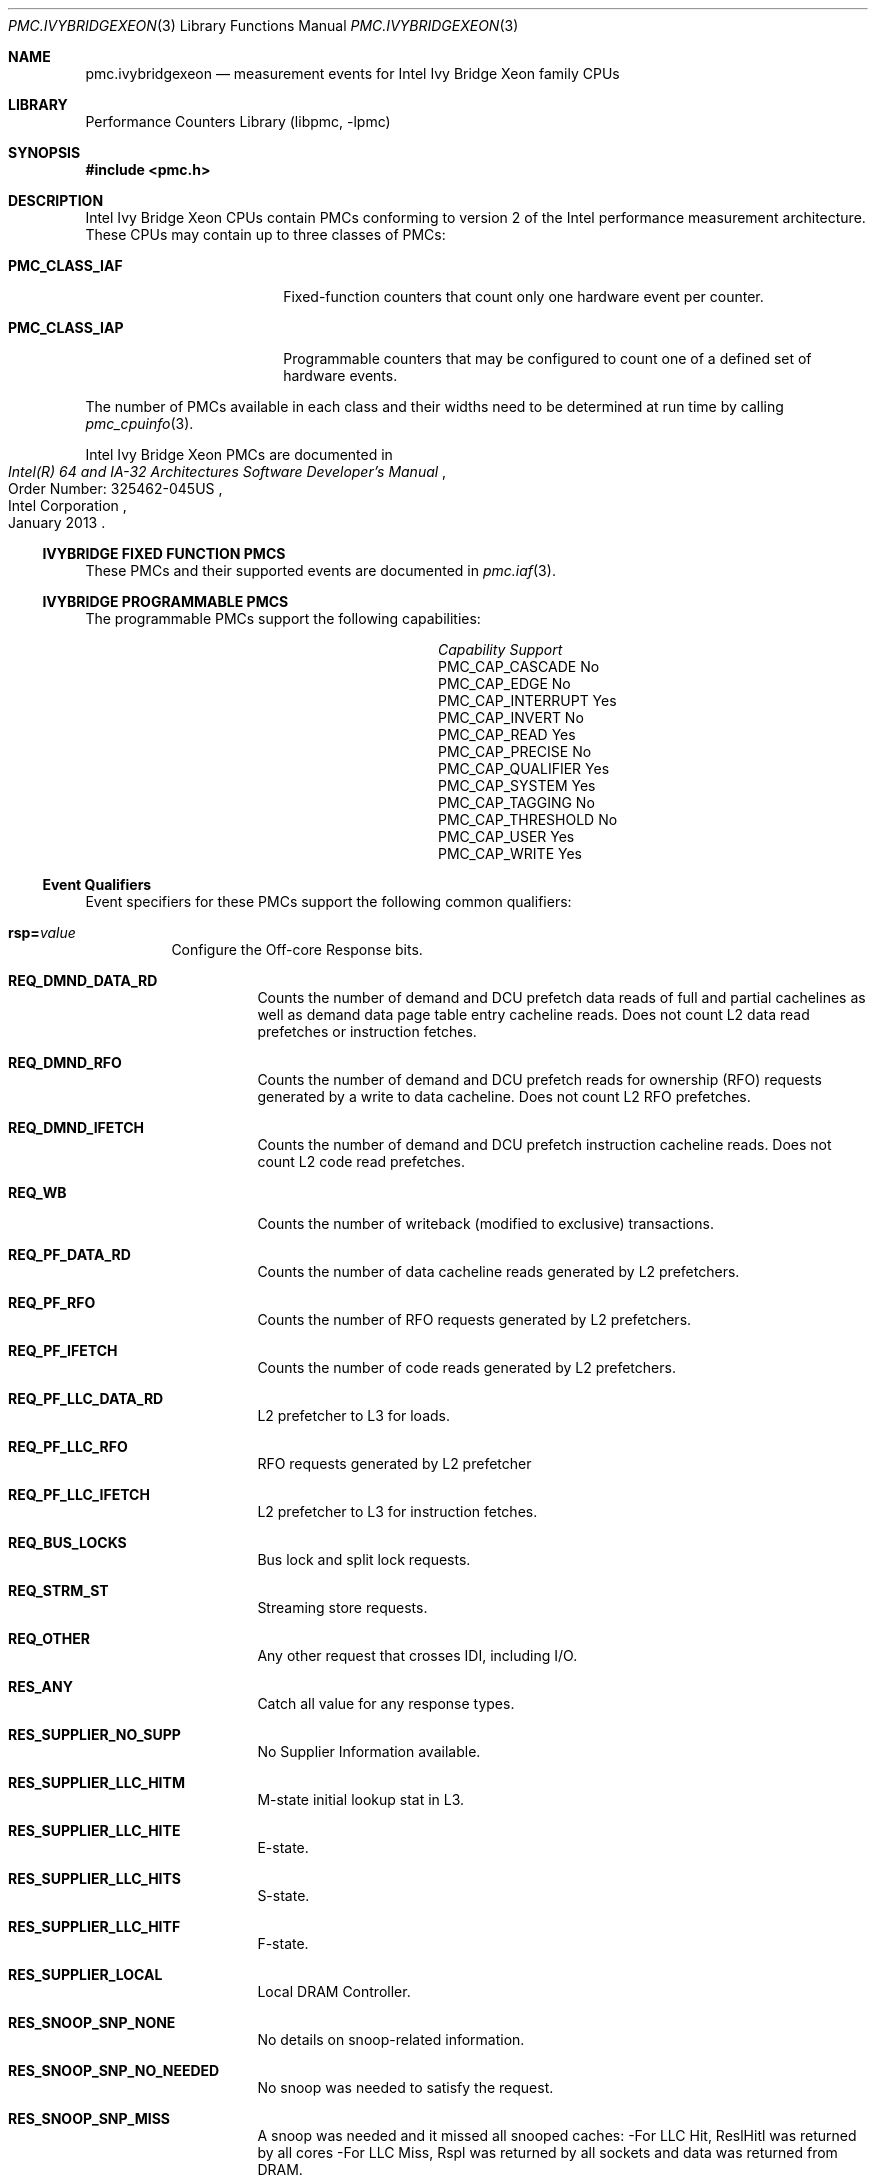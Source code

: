 .\" Copyright (c) 2013 Hiren Panchasara <hiren.panchasara@gmail.com>
.\" All rights reserved.
.\"
.\" Redistribution and use in source and binary forms, with or without
.\" modification, are permitted provided that the following conditions
.\" are met:
.\" 1. Redistributions of source code must retain the above copyright
.\"    notice, this list of conditions and the following disclaimer.
.\" 2. Redistributions in binary form must reproduce the above copyright
.\"    notice, this list of conditions and the following disclaimer in the
.\"    documentation and/or other materials provided with the distribution.
.\"
.\" THIS SOFTWARE IS PROVIDED BY THE AUTHOR AND CONTRIBUTORS ``AS IS'' AND
.\" ANY EXPRESS OR IMPLIED WARRANTIES, INCLUDING, BUT NOT LIMITED TO, THE
.\" IMPLIED WARRANTIES OF MERCHANTABILITY AND FITNESS FOR A PARTICULAR PURPOSE
.\" ARE DISCLAIMED.  IN NO EVENT SHALL THE AUTHOR OR CONTRIBUTORS BE LIABLE
.\" FOR ANY DIRECT, INDIRECT, INCIDENTAL, SPECIAL, EXEMPLARY, OR CONSEQUENTIAL
.\" DAMAGES (INCLUDING, BUT NOT LIMITED TO, PROCUREMENT OF SUBSTITUTE GOODS
.\" OR SERVICES; LOSS OF USE, DATA, OR PROFITS; OR BUSINESS INTERRUPTION)
.\" HOWEVER CAUSED AND ON ANY THEORY OF LIABILITY, WHETHER IN CONTRACT, STRICT
.\" LIABILITY, OR TORT (INCLUDING NEGLIGENCE OR OTHERWISE) ARISING IN ANY WAY
.\" OUT OF THE USE OF THIS SOFTWARE, EVEN IF ADVISED OF THE POSSIBILITY OF
.\" SUCH DAMAGE.
.\"
.\" $FreeBSD$
.\"
.Dd January 25, 2013
.Dt PMC.IVYBRIDGEXEON 3
.Os
.Sh NAME
.Nm pmc.ivybridgexeon
.Nd measurement events for
.Tn Intel
.Tn Ivy Bridge Xeon
family CPUs
.Sh LIBRARY
.Lb libpmc
.Sh SYNOPSIS
.In pmc.h
.Sh DESCRIPTION
.Tn Intel
.Tn "Ivy Bridge Xeon"
CPUs contain PMCs conforming to version 2 of the
.Tn Intel
performance measurement architecture.
These CPUs may contain up to three classes of PMCs:
.Bl -tag -width "Li PMC_CLASS_IAP"
.It Li PMC_CLASS_IAF
Fixed-function counters that count only one hardware event per counter.
.It Li PMC_CLASS_IAP
Programmable counters that may be configured to count one of a defined
set of hardware events.
.El
.Pp
The number of PMCs available in each class and their widths need to be
determined at run time by calling
.Xr pmc_cpuinfo 3 .
.Pp
Intel Ivy Bridge Xeon PMCs are documented in
.Rs
.%B "Intel(R) 64 and IA-32 Architectures Software Developer's Manual"
.%N "Order Number: 325462-045US"
.%D January 2013
.%Q "Intel Corporation"
.Re
.Ss IVYBRIDGE FIXED FUNCTION PMCS
These PMCs and their supported events are documented in
.Xr pmc.iaf 3 .
.Ss IVYBRIDGE PROGRAMMABLE PMCS
The programmable PMCs support the following capabilities:
.Bl -column "PMC_CAP_INTERRUPT" "Support"
.It Em Capability Ta Em Support
.It PMC_CAP_CASCADE Ta \&No
.It PMC_CAP_EDGE Ta \&No
.It PMC_CAP_INTERRUPT Ta Yes
.It PMC_CAP_INVERT Ta \&No
.It PMC_CAP_READ Ta Yes
.It PMC_CAP_PRECISE Ta \&No
.It PMC_CAP_QUALIFIER Ta Yes
.It PMC_CAP_SYSTEM Ta Yes
.It PMC_CAP_TAGGING Ta \&No
.It PMC_CAP_THRESHOLD Ta \&No
.It PMC_CAP_USER Ta Yes
.It PMC_CAP_WRITE Ta Yes
.El
.Ss Event Qualifiers
Event specifiers for these PMCs support the following common
qualifiers:
.Bl -tag -width indent
.It Li rsp= Ns Ar value
Configure the Off-core Response bits.
.Bl -tag -width indent
.It Li REQ_DMND_DATA_RD
Counts the number of demand and DCU prefetch data reads of full and partial
cachelines as well as demand data page table entry cacheline reads.
Does not count L2 data read prefetches or instruction fetches.
.It Li REQ_DMND_RFO
Counts the number of demand and DCU prefetch reads for ownership (RFO)
requests generated by a write to data cacheline.
Does not count L2 RFO prefetches.
.It Li REQ_DMND_IFETCH
Counts the number of demand and DCU prefetch instruction cacheline reads.
Does not count L2 code read prefetches.
.It Li REQ_WB
Counts the number of writeback (modified to exclusive) transactions.
.It Li REQ_PF_DATA_RD
Counts the number of data cacheline reads generated by L2 prefetchers.
.It Li REQ_PF_RFO
Counts the number of RFO requests generated by L2 prefetchers.
.It Li REQ_PF_IFETCH
Counts the number of code reads generated by L2 prefetchers.
.It Li REQ_PF_LLC_DATA_RD
L2 prefetcher to L3 for loads.
.It Li REQ_PF_LLC_RFO
RFO requests generated by L2 prefetcher
.It Li REQ_PF_LLC_IFETCH
L2 prefetcher to L3 for instruction fetches.
.It Li REQ_BUS_LOCKS
Bus lock and split lock requests.
.It Li REQ_STRM_ST
Streaming store requests.
.It Li REQ_OTHER
Any other request that crosses IDI, including I/O.
.It Li RES_ANY
Catch all value for any response types.
.It Li RES_SUPPLIER_NO_SUPP
No Supplier Information available.
.It Li RES_SUPPLIER_LLC_HITM
M-state initial lookup stat in L3.
.It Li RES_SUPPLIER_LLC_HITE
E-state.
.It Li RES_SUPPLIER_LLC_HITS
S-state.
.It Li RES_SUPPLIER_LLC_HITF
F-state.
.It Li RES_SUPPLIER_LOCAL
Local DRAM Controller.
.It Li RES_SNOOP_SNP_NONE
No details on snoop-related information.
.It Li RES_SNOOP_SNP_NO_NEEDED
No snoop was needed to satisfy the request.
.It Li RES_SNOOP_SNP_MISS
A snoop was needed and it missed all snooped caches:
-For LLC Hit, ReslHitl was returned by all cores
-For LLC Miss, Rspl was returned by all sockets and data was returned from
DRAM.
.It Li RES_SNOOP_HIT_NO_FWD
A snoop was needed and it hits in at least one snooped cache.
Hit denotes a cache-line was valid before snoop effect.
This includes:
-Snoop Hit w/ Invalidation (LLC Hit, RFO)
-Snoop Hit, Left Shared (LLC Hit/Miss, IFetch/Data_RD)
-Snoop Hit w/ Invalidation and No Forward (LLC Miss, RFO Hit S)
In the LLC Miss case, data is returned from DRAM.
.It Li RES_SNOOP_HIT_FWD
A snoop was needed and data was forwarded from a remote socket.
This includes:
-Snoop Forward Clean, Left Shared (LLC Hit/Miss, IFetch/Data_RD/RFT).
.It Li RES_SNOOP_HITM
A snoop was needed and it HitM-ed in local or remote cache.
HitM denotes a cache-line was in modified state before effect as a results of snoop.
This includes:
-Snoop HitM w/ WB (LLC miss, IFetch/Data_RD)
-Snoop Forward Modified w/ Invalidation (LLC Hit/Miss, RFO)
-Snoop MtoS (LLC Hit, IFetch/Data_RD).
.It Li RES_NON_DRAM
Target was non-DRAM system address.
This includes MMIO transactions.
.El
.It Li cmask= Ns Ar value
Configure the PMC to increment only if the number of configured
events measured in a cycle is greater than or equal to
.Ar value .
.It Li edge
Configure the PMC to count the number of de-asserted to asserted
transitions of the conditions expressed by the other qualifiers.
If specified, the counter will increment only once whenever a
condition becomes true, irrespective of the number of clocks during
which the condition remains true.
.It Li inv
Invert the sense of comparison when the
.Dq Li cmask
qualifier is present, making the counter increment when the number of
events per cycle is less than the value specified by the
.Dq Li cmask
qualifier.
.It Li os
Configure the PMC to count events happening at processor privilege
level 0.
.It Li usr
Configure the PMC to count events occurring at privilege levels 1, 2
or 3.
.El
.Pp
If neither of the
.Dq Li os
or
.Dq Li usr
qualifiers are specified, the default is to enable both.
.Ss Event Specifiers (Programmable PMCs)
Ivy Bridge programmable PMCs support the following events:
.Bl -tag -width indent
.It Li LD_BLOCKS.STORE_FORWARD
.Pq Event 03H , Umask 02H
loads blocked by overlapping with store buffer that cannot be forwarded .
.It Li MISALIGN_MEM_REF.LOADS
.Pq Event 05H , Umask 01H
Speculative cache-line split load uops dispatched to L1D.
.It Li MISALIGN_MEM_REF.STORES
.Pq Event 05H , Umask 02H
Speculative cache-line split Store- address uops dispatched to L1D.
.It Li LD_BLOCKS_PARTIAL.ADDRESS_ALIAS
.Pq Event 07H , Umask 01H
False dependencies in MOB due to partial compare on address.
.It Li DTLB_LOAD_MISSES.DEMAND_LD_MISS_CAUSES_A_WALK
.Pq Event 08H , Umask 81H
Misses in all TLB levels that cause a page walk of any page size from demand loads.
.It Li DTLB_LOAD_MISSES.DEMAND_LD_WALK_COMPLETED
.Pq Event 08H , Umask 82H
Misses in all TLB levels that caused page walk completed of any size by demand loads.
.It Li DTLB_LOAD_MISSES.DEMAND_LD_WALK_DURATION
.Pq Event 08H , Umask 84H
Cycle PMH is busy with a walk due to demand loads.
.It Li UOPS_ISSUED.ANY
.Pq Event 0EH , Umask 01H
Increments each cycle the # of Uops issued by the RAT to RS.
Set Cmask = 1, Inv = 1to count stalled cycles.
Set Cmask = 1, Inv = 1, Any= 1to count stalled cycles of this core.
.It Li UOPS_ISSUED.FLAGS_MERGE
.Pq Event 0EH , Umask 10H
Number of flags-merge uops allocated.
Such uops adds delay.
.It Li UOPS_ISSUED.SLOW_LEA
.Pq Event 0EH , Umask 20H
Number of slow LEA or similar uops allocated.
Such uop has 3 sources (e.g. 2 sources + immediate) regardless if as a result of LEA instruction or not.
.It Li UOPS_ISSUED.SINGLE_MUL
.Pq Event 0EH , Umask 40H
Number of multiply packed/scalar single precision uops allocated.
.It Li ARITH.FPU_DIV_ACTIVE
.Pq Event 14H , Umask 01H
Cycles that the divider is active, includes INT and FP.
Set 'edge =1, cmask=1' to count the number of divides.
.It Li L2_RQSTS.DEMAND_DATA_RD_HIT
.Pq Event 24H , Umask 01H
Demand Data Read requests that hit L2 cache.
.It Li L2_RQSTS.ALL_DEMAND_DATA_RD
.Pq Event 24H , Umask 03H
Counts any demand and L1 HW prefetch data load requests to L2.
.It Li L2_RQSTS.RFO_HITS
.Pq Event 24H , Umask 04H
Counts the number of store RFO requests that hit the L2 cache.
.It Li L2_RQSTS.RFO_MISS
.Pq Event 24H , Umask 08H
Counts the number of store RFO requests that miss the L2 cache.
.It Li L2_RQSTS.ALL_RFO
.Pq Event 24H , Umask 0CH
Counts all L2 store RFO requests.
.It Li L2_RQSTS.CODE_RD_HIT
.Pq Event 24H , Umask 10H
Number of instruction fetches that hit the L2 cache.
.It Li L2_RQSTS.CODE_RD_MISS
.Pq Event 24H , Umask 20H
Number of instruction fetches that missed the L2 cache.
.It Li L2_RQSTS.ALL_CODE_RD
.Pq Event 24H , Umask 30H
Counts all L2 code requests.
.It Li L2_RQSTS.PF_HIT
.Pq Event 24H , Umask 40H
Counts all L2 HW prefetcher requests that hit L2.
.It Li L2_RQSTS.PF_MISS
.Pq Event 24H , Umask 80H
Counts all L2 HW prefetcher requests that missed L2.
.It Li L2_RQSTS.ALL_PF
.Pq Event 24H , Umask C0H
Counts all L2 HW prefetcher requests.
.It Li L2_STORE_LOCK_RQSTS.MISS
.Pq Event 27H , Umask 01H
RFOs that miss cache lines.
.It Li L2_STORE_LOCK_RQSTS.HIT_M
.Pq Event 27H , Umask 08H
RFOs that hit cache lines in M state.
.It Li L2_STORE_LOCK_RQSTS.ALL
.Pq Event 27H , Umask 0FH
RFOs that access cache lines in any state.
.It Li L2_L1D_WB_RQSTS.MISS
.Pq Event 28H , Umask 01H
Not rejected writebacks that missed LLC.
.It Li L2_L1D_WB_RQSTS.HIT_E
.Pq Event 28H , Umask 04H
Not rejected writebacks from L1D to L2 cache lines in E state.
.It Li L2_L1D_WB_RQSTS.HIT_M
.Pq Event 28H , Umask 08H
Not rejected writebacks from L1D to L2 cache lines in M state.
.It Li L2_L1D_WB_RQSTS.ALL
.Pq Event 28H , Umask 0FH
Not rejected writebacks from L1D to L2 cache lines in any state.
.It Li LONGEST_LAT_CACHE.REFERENCE
.Pq Event 2EH , Umask 4FH
This event counts requests originating from the core that reference a cache
line in the last level cache.
.It Li LONGEST_LAT_CACHE.MISS
.Pq Event 2EH , Umask 41H
This event counts each cache miss condition for references to the last level
cache.
.It Li CPU_CLK_UNHALTED.THREAD_P
.Pq Event 3CH , Umask 00H
Counts the number of thread cycles while the thread is not in a halt state.
The thread enters the halt state when it is running the HLT instruction.
The core frequency may change from time to time due to power or thermal throttling.
.It Li CPU_CLK_THREAD_UNHALTED.REF_XCLK
.Pq Event 3CH , Umask 01H
Increments at the frequency of XCLK (100 MHz) when not halted.
.It Li L1D_PEND_MISS.PENDING
.Pq Event 48H , Umask 01H
Increments the number of outstanding L1D misses every cycle.
Set Cmaks = 1 and Edge =1 to count occurrences.
Counter 2 only.
Set Cmask = 1 to count cycles.
.It Li DTLB_STORE_MISSES.MISS_CAUSES_A_WALK
.Pq Event 49H , Umask 01H
Miss in all TLB levels causes an page walk of any page size (4K/2M/4M/1G).
.It Li DTLB_STORE_MISSES.WALK_COMPLETED
.Pq Event 49H , Umask 02H
Miss in all TLB levels causes a page walk that completes of any page size
(4K/2M/4M/1G).
.It Li DTLB_STORE_MISSES.WALK_DURATION
.Pq Event 49H , Umask 04H
Cycles PMH is busy with this walk.
.It Li DTLB_STORE_MISSES.STLB_HIT
.Pq Event 49H , Umask 10H
Store operations that miss the first TLB level but hit the second and do not
cause page walks.
.It Li LOAD_HIT_PRE.SW_PF
.Pq Event 4CH , Umask 01H
Non-SW-prefetch load dispatches that hit fill buffer allocated for S/W prefetch.
.It Li LOAD_HIT_PRE.HW_PF
.Pq Event 4CH , Umask 02H
Non-SW-prefetch load dispatches that hit fill buffer allocated for H/W prefetch.
.It Li L1D.REPLACEMENT
.Pq Event 51H , Umask 01H
Counts the number of lines brought into the L1 data cache.
.It Li MOVE_ELIMINATION.INT_NOT_ELIMINATED
.Pq Event 58H , Umask 01H
Number of integer Move Elimination candidate uops that were not eliminated.
.It Li MOVE_ELIMINATION.SIMD_NOT_ELIMINATED
.Pq Event 58H , Umask 02H
Number of SIMD Move Elimination candidate uops that were not eliminated.
.It Li MOVE_ELIMINATION.INT_ELIMINATED
.Pq Event 58H , Umask 04H
Number of integer Move Elimination candidate uops that were eliminated.
.It Li MOVE_ELIMINATION.SIMD_ELIMINATED
.Pq Event 58H , Umask 08H
Number of SIMD Move Elimination candidate uops that were eliminated.
.It Li CPL_CYCLES.RING0
.Pq Event 5CH , Umask 01H
Unhalted core cycles when the thread is in ring 0.
Use Edge to count transition.
.It Li CPL_CYCLES.RING123
.Pq Event 5CH , Umask 02H
Unhalted core cycles when the thread is not in ring 0.
.It Li RS_EVENTS.EMPTY_CYCLES
.Pq Event 5EH , Umask 01H
Cycles the RS is empty for the thread.
.It Li DTLB_LOAD_MISSES.STLB_HIT
.Pq Event 5FH , Umask 04H
Counts load operations that missed 1st level DTLB but hit the 2nd level.
.It Li OFFCORE_REQUESTS_OUTSTANDING.DEMAND_DATA_RD
.Pq Event 60H , Umask 01H
Offcore outstanding Demand Data Read transactions in SQ to uncore.
Set Cmask=1 to count cycles.
.It Li OFFCORE_REQUESTS_OUTSTANDING.DEMAND_CODE_RD
.Pq Event 60H , Umask 02H
Offcore outstanding Demand Code Read transactions in SQ to uncore.
Set Cmask=1 to count cycles.
.It Li OFFCORE_REQUESTS_OUTSTANDING.DEMAND_RFO
.Pq Event 60H , Umask 04H
Offcore outstanding RFO store transactions in SQ to uncore.
Set Cmask=1 to count cycles.
.It Li OFFCORE_REQUESTS_OUTSTANDING.ALL_DATA_RD
.Pq Event 60H , Umask 08H
Offcore outstanding cacheable data read transactions in SQ to uncore.
Set Cmask=1 to count cycles.
.It Li LOCK_CYCLES.SPLIT_LOCK_UC_LOCK_DURATION
.Pq Event 63H , Umask 01H
Cycles in which the L1D and L2 are locked, due to a UC lock or split lock.
.It Li LOCK_CYCLES.CACHE_LOCK_DURATION
.Pq Event 63H , Umask 02H
Cycles in which the L1D is locked.
.It Li IDQ.EMPTY
.Pq Event 79H , Umask 02H
Counts cycles the IDQ is empty.
.It Li IDQ.MITE_UOPS
.Pq Event 79H , Umask 04H
Increment each cycle # of uops delivered to IDQ from MITE path.
Can combine Umask 04H and 20H.
Set Cmask = 1 to count cycles.
.It Li IDQ.DSB_UOPS
.Pq Event 79H , Umask 08H
Increment each cycle. # of uops delivered to IDQ from DSB path.
Can combine Umask 08H and 10H
Set Cmask = 1 to count cycles.
.It Li IDQ.MS_DSB_UOPS
.Pq Event 79H , Umask 10H
Increment each cycle # of uops delivered to IDQ when MS_busy by DSB.
Set Cmask = 1 to count cycles.
Add Edge=1 to count # of delivery.
Can combine Umask 04H, 08H.
.It Li IDQ.MS_MITE_UOPS
.Pq Event 79H , Umask 20H
Increment each cycle # of uops delivered to IDQ when MS_busy by MITE.
Set Cmask = 1 to count cycles.
Can combine Umask 04H, 08H.
.It Li IDQ.MS_UOPS
.Pq Event 79H , Umask 30H
Increment each cycle # of uops delivered to IDQ from MS by either DSB or
MITE.
Set Cmask = 1 to count cycles.
Can combine Umask 04H, 08H.
.It Li IDQ.ALL_DSB_CYCLES_ANY_UOPS
.Pq Event 79H , Umask 18H
Counts cycles DSB is delivered at least one uops.
Set Cmask = 1.
.It Li IDQ.ALL_DSB_CYCLES_4_UOPS
.Pq Event 79H , Umask 18H
Counts cycles DSB is delivered four uops.
Set Cmask = 4.
.It Li IDQ.ALL_MITE_CYCLES_ANY_UOPS
.Pq Event 79H , Umask 24H
Counts cycles MITE is delivered at least one uops.
Set Cmask = 1.
.It Li IDQ.ALL_MITE_CYCLES_4_UOPS
.Pq Event 79H , Umask 24H
Counts cycles MITE is delivered four uops.
Set Cmask = 4.
.It Li IDQ.MITE_ALL_UOPS
.Pq Event 79H , Umask 3CH
# of uops delivered to IDQ from any path.
.It Li ICACHE.MISSES
.Pq Event 80H , Umask 02H
Number of Instruction Cache, Streaming Buffer and Victim Cache Misses.
Includes UC accesses.
.It Li ITLB_MISSES.MISS_CAUSES_A_WALK
.Pq Event 85H , Umask 01H
Misses in all ITLB levels that cause page walks.
.It Li ITLB_MISSES.WALK_COMPLETED
.Pq Event 85H , Umask 02H
Misses in all ITLB levels that cause completed page walks.
.It Li ITLB_MISSES.WALK_DURATION
.Pq Event 85H , Umask 04H
Cycle PMH is busy with a walk.
.It Li ITLB_MISSES.STLB_HIT
.Pq Event 85H , Umask 10H
Number of cache load STLB hits.
No page walk.
.It Li ILD_STALL.LCP
.Pq Event 87H , Umask 01H
Stalls caused by changing prefix length of the instruction.
.It Li ILD_STALL.IQ_FULL
.Pq Event 87H , Umask 04H
Stall cycles due to IQ is full.
.It Li BR_INST_EXEC.NONTAKEN_COND
.Pq Event 88H , Umask 41H
Count conditional near branch instructions that were executed (but not
necessarily retired) and not taken.
.It Li BR_INST_EXEC.TAKEN_COND
.Pq Event 88H , Umask 81H
Count conditional near branch instructions that were executed (but not
necessarily retired) and taken.
.It Li BR_INST_EXEC.DIRECT_JMP
.Pq Event 88H , Umask 82H
Count all unconditional near branch instructions excluding calls and
indirect branches.
.It Li BR_INST_EXEC.INDIRECT_JMP_NON_CALL_RET
.Pq Event 88H , Umask 84H
Count executed indirect near branch instructions that are not calls nor
returns.
.It Li BR_INST_EXEC.RETURN_NEAR
.Pq Event 88H , Umask 88H
Count indirect near branches that have a return mnemonic.
.It Li BR_INST_EXEC.DIRECT_NEAR_CALL
.Pq Event 88H , Umask 90H
Count unconditional near call branch instructions, excluding non call
branch, executed.
.It Li BR_INST_EXEC.INDIRECT_NEAR_CALL
.Pq Event 88H , Umask A0H
Count indirect near calls, including both register and memory indirect,
executed.
.It Li BR_INST_EXEC.ALL_BRANCHES
.Pq Event 88H , Umask FFH
Counts all near executed branches (not necessarily retired).
.It Li BR_MISP_EXEC.NONTAKEN_COND
.Pq Event 89H , Umask 41H
Count conditional near branch instructions mispredicted as nontaken.
.It Li BR_MISP_EXEC.TAKEN_COND
.Pq Event 89H , Umask 81H
Count conditional near branch instructions mispredicted as taken.
.It Li BR_MISP_EXEC.INDIRECT_JMP_NON_CALL_RET
.Pq Event 89H , Umask 84H
Count mispredicted indirect near branch instructions that are not calls
nor returns.
.It Li BR_MISP_EXEC.RETURN_NEAR
.Pq Event 89H , Umask 88H
Count mispredicted indirect near branches that have a return mnemonic.
.It Li BR_MISP_EXEC.DIRECT_NEAR_CALL
.Pq Event 89H , Umask 90H
Count mispredicted unconditional near call branch instructions, excluding
non call branch, executed.
.It Li BR_MISP_EXEC.INDIRECT_NEAR_CALL
.Pq Event 89H , Umask A0H
Count mispredicted indirect near calls, including both register and memory
indirect, executed.
.It Li BR_MISP_EXEC.ALL_BRANCHES
.Pq Event 89H , Umask FFH
Counts all mispredicted near executed branches (not necessarily retired).
.It Li IDQ_UOPS_NOT_DELIVERED.CORE
.Pq Event 9CH , Umask 01H
Count number of non-delivered uops to RAT per thread.
Use Cmask to qualify uop b/w.
.It Li UOPS_DISPATCHED_PORT.PORT_0
.Pq Event A1H , Umask 01H
Cycles which a Uop is dispatched on port 0.
.It Li UOPS_DISPATCHED_PORT.PORT_1
.Pq Event A1H , Umask 02H
Cycles which a Uop is dispatched on port 1.
.It Li UOPS_DISPATCHED_PORT.PORT_2_LD
.Pq Event A1H , Umask 04H
Cycles which a load uop is dispatched on port 2.
.It Li UOPS_DISPATCHED_PORT.PORT_2_STA
.Pq Event A1H , Umask 08H
Cycles which a store address uop is dispatched on port 2.
.It Li UOPS_DISPATCHED_PORT.PORT_2
.Pq Event A1H , Umask 0CH
Cycles which a Uop is dispatched on port 2.
.It Li UOPS_DISPATCHED_PORT.PORT_3_LD
.Pq Event A1H , Umask 10H
Cycles which a load uop is dispatched on port 3.
.It Li UOPS_DISPATCHED_PORT.PORT_3_STA
.Pq Event A1H , Umask 20H
Cycles which a store address uop is dispatched on port 3.
.It Li UOPS_DISPATCHED_PORT.PORT_3
.Pq Event A1H , Umask 30H
Cycles which a Uop is dispatched on port 3.
.It Li UOPS_DISPATCHED_PORT.PORT_4
.Pq Event A1H , Umask 40H
Cycles which a Uop is dispatched on port 4.
.It Li UOPS_DISPATCHED_PORT.PORT_5
.Pq Event A1H , Umask 80H
Cycles which a Uop is dispatched on port 5.
.It Li RESOURCE_STALLS.ANY
.Pq Event A2H , Umask 01H
Cycles Allocation is stalled due to Resource Related reason.
.It Li RESOURCE_STALLS.RS
.Pq Event A2H , Umask 04H
Cycles stalled due to no eligible RS entry available.
.It Li RESOURCE_STALLS.SB
.Pq Event A2H , Umask 08H
Cycles stalled due to no store buffers available. (not including draining
form sync).
.It Li RESOURCE_STALLS.ROB
.Pq Event A2H , Umask 10H
Cycles stalled due to re-order buffer full.
.It Li CYCLE_ACTIVITY.CYCLES_L2_PENDING
.Pq Event A3H , Umask 01H
Cycles with pending L2 miss loads.
Set AnyThread to count per core.
.It Li CYCLE_ACTIVITY.CYCLES_LDM_PENDING
.Pq Event A3H , Umask 02H
Cycles with pending memory loads.
Set AnyThread to count per core.
.It Li CYCLE_ACTIVITY.CYCLES_NO_EXECUTE
.Pq Event A3H , Umask 04H
Cycles of dispatch stalls.
Set AnyThread to count per core.
.It Li CYCLE_ACTIVITY.CYCLES_L1D_PENDING
.Pq Event A3H , Umask 08H
Cycles with pending L1 cache miss loads.
Set AnyThread to count per core.
.It Li DSB2MITE_SWITCHES.COUNT
.Pq Event ABH , Umask 01H
Number of DSB to MITE switches.
.It Li DSB2MITE_SWITCHES.PENALTY_CYCLES
.Pq Event ABH , Umask 02H
Cycles DSB to MITE switches caused delay.
.It Li DSB_FILL.EXCEED_DSB_LINES
.Pq Event ACH , Umask 08H
DSB Fill encountered > 3 DSB lines.
.It Li ITLB.ITLB_FLUSH
.Pq Event AEH , Umask 01H
Counts the number of ITLB flushes, includes 4k/2M/4M pages.
.It Li OFFCORE_REQUESTS.DEMAND_DATA_RD
.Pq Event B0H , Umask 01H
Demand data read requests sent to uncore.
.It Li OFFCORE_REQUESTS.DEMAND_CODE_RD
.Pq Event B0H , Umask 02H
Demand code read requests sent to uncore.
.It Li OFFCORE_REQUESTS.DEMAND_RFO
.Pq Event B0H , Umask 04H
Demand RFO read requests sent to uncore, including regular RFOs, locks,
ItoM.
.It Li OFFCORE_REQUESTS.ALL_DATA_RD
.Pq Event B0H , Umask 08H
Data read requests sent to uncore (demand and prefetch).
.It Li UOPS_EXECUTED.THREAD
.Pq Event B1H , Umask 01H
Counts total number of uops to be executed per-thread each cycle.
Set Cmask = 1, INV =1 to count stall cycles.
.It Li UOPS_EXECUTED.CORE
.Pq Event B1H , Umask 02H
Counts total number of uops to be executed per-core each cycle.
Do not need to set ANY.
.It Li OFF_CORE_RESPONSE_0
.Pq Event B7H , Umask 01H
Off-core Response Performance Monitoring.
PMC0 only.
Requires programming MSR 01A6H.
.It Li OFF_CORE_RESPONSE_1
.Pq Event BBH , Umask 01H
Off-core Response Performance Monitoring.
PMC3 only.
Requires programming MSR 01A7H.
.It Li TLB_FLUSH.DTLB_THREAD
.Pq Event BDH , Umask 01H
DTLB flush attempts of the thread- specific entries.
.It Li TLB_FLUSH.STLB_ANY
.Pq Event BDH , Umask 20H
Count number of STLB flush attempts.
.It Li INST_RETIRED.ANY_P
.Pq Event C0H , Umask 00H
Number of instructions at retirement.
.It Li INST_RETIRED.ALL
.Pq Event C0H , Umask 01H
Precise instruction retired event with HW to reduce effect of PEBS shadow in
IP distribution.
PMC1 only.
Must quiesce other PMCs.
.It Li OTHER_ASSISTS.AVX_STORE
.Pq Event C1H , Umask 08H
Number of assists associated with 256-bit AVX store operations.
.It Li OTHER_ASSISTS.AVX_TO_SSE
.Pq Event C1H , Umask 10H
Number of transitions from AVX- 256 to legacy SSE when penalty applicable.
.It Li OTHER_ASSISTS.SSE_TO_AVX
.Pq Event C1H , Umask 20H
Number of transitions from SSE to AVX-256 when penalty applicable.
.It Li UOPS_RETIRED.ALL
.Pq Event C2H , Umask 01H
Counts the number of micro-ops retired, Use cmask=1 and invert to count
active cycles or stalled cycles.
Supports PEBS, use Any=1 for core granular.
.It Li UOPS_RETIRED.RETIRE_SLOTS
.Pq Event C2H , Umask 02H
Counts the number of retirement slots used each cycle.
.It Li MACHINE_CLEARS.MEMORY_ORDERING
.Pq Event C3H , Umask 02H
Counts the number of machine clears due to memory order conflicts.
.It Li MACHINE_CLEARS.SMC
.Pq Event C3H , Umask 04H
Number of self-modifying-code machine clears detected.
.It Li MACHINE_CLEARS.MASKMOV
.Pq Event C3H , Umask 20H
Counts the number of executed AVX masked load operations that refer to an
illegal address range with the mask bits set to 0.
.It Li BR_INST_RETIRED.ALL_BRANCHES
.Pq Event C4H , Umask 00H
Branch instructions at retirement.
.It Li BR_INST_RETIRED.CONDITIONAL
.Pq Event C4H , Umask 01H
Counts the number of conditional branch instructions retired.
Supports PEBS.
.It Li BR_INST_RETIRED.NEAR_CALL
.Pq Event C4H , Umask 02H
Direct and indirect near call instructions retired.
.It Li BR_INST_RETIRED.ALL_BRANCHES
.Pq Event C4H , Umask 04H
Counts the number of branch instructions retired.
.It Li BR_INST_RETIRED.NEAR_RETURN
.Pq Event C4H , Umask 08H
Counts the number of near return instructions retired.
.It Li BR_INST_RETIRED.NOT_TAKEN
.Pq Event C4H , Umask 10H
Counts the number of not taken branch instructions retired.
.It Li BR_INST_RETIRED.NEAR_TAKEN
.Pq Event C4H , Umask 20H
Number of near taken branches retired.
.It Li BR_INST_RETIRED.FAR_BRANCH
.Pq Event C4H , Umask 40H
Number of far branches retired.
.It Li BR_MISP_RETIRED.ALL_BRANCHES
.Pq Event C5H , Umask 00H
Mispredicted branch instructions at retirement.
.It Li BR_MISP_RETIRED.CONDITIONAL
.Pq Event C5H , Umask 01H
Mispredicted conditional branch instructions retired.
Supports PEBS.
.It Li BR_MISP_RETIRED.NEAR_CALL
.Pq Event C5H , Umask 02H
Direct and indirect mispredicted near call instructions retired.
.It Li BR_MISP_RETIRED.ALL_BRANCHES
.Pq Event C5H , Umask 04H
Mispredicted macro branch instructions retired.
.It Li BR_MISP_RETIRED.NOT_TAKEN
.Pq Event C5H , Umask 10H
Mispredicted not taken branch instructions retired.
.It Li BR_MISP_RETIRED.TAKEN
.Pq Event C5H , Umask 20H
Mispredicted taken branch instructions retired.
.It Li FP_ASSIST.X87_OUTPUT
.Pq Event CAH , Umask 02H
Number of X87 FP assists due to Output values.
.It Li FP_ASSIST.X87_INPUT
.Pq Event CAH , Umask 04H
Number of X87 FP assists due to input values.
.It Li FP_ASSIST.SIMD_OUTPUT
.Pq Event CAH , Umask 08H
Number of SIMD FP assists due to Output values.
.It Li FP_ASSIST.SIMD_INPUT
.Pq Event CAH , Umask 10H
Number of SIMD FP assists due to input values.
.It Li FP_ASSIST.ANY
.Pq Event CAH , Umask 1EH
Cycles with any input/output SSE* or FP assists.
.It Li ROB_MISC_EVENTS.LBR_INSERTS
.Pq Event CCH , Umask 20H
Count cases of saving new LBR records by hardware.
.It Li MEM_TRANS_RETIRED.LOAD_LATENCY
.Pq Event CDH , Umask 01H
Sample loads with specified latency threshold.
PMC3 only.
Specify threshold in MSR 0x3F6.
.It Li MEM_TRANS_RETIRED.PRECISE_STORE
.Pq Event CDH , Umask 02H
Sample stores and collect precise store operation via PEBS record.
PMC3 only.
.It Li MEM_UOPS_RETIRED.STLB_MISS_LOADS
.Pq Event D0H , Umask 11H
Count retired load uops that missed the STLB.
.It Li MEM_UOPS_RETIRED.STLB_MISS_STORES
.Pq Event D0H , Umask 12H
Count retired store uops that missed the STLB.
.It Li MEM_UOPS_RETIRED.SPLIT_LOADS
.Pq Event D0H , Umask 41H
Count retired load uops that were split across a cache line.
.It Li MEM_UOPS_RETIRED.SPLIT_STORES
.Pq Event D0H , Umask 42H
Count retired store uops that were split across a cache line.
.It Li MEM_UOPS_RETIRED.ALL_LOADS
.Pq Event D0H , Umask 81H
Count all retired load uops.
.It Li MEM_UOPS_RETIRED.ALL_STORES
.Pq Event D0H , Umask 82H
Count all retired store uops.
.It Li MEM_LOAD_UOPS_RETIRED.L1_HIT
.Pq Event D1H , Umask 01H
Retired load uops with L1 cache hits as data sources.
Supports PEBS.
.It Li MEM_LOAD_UOPS_RETIRED.L2_HIT
.Pq Event D1H , Umask 02H
Retired load uops with L2 cache hits as data sources.
.It Li MEM_LOAD_UOPS_RETIRED.LLC_HIT
.Pq Event D1H , Umask 04H
Retired load uops whose data source was LLC hit with no snoop required.
.It Li MEM_LOAD_UOPS_RETIRED.LLC_MISS
.Pq Event D1H , Umask 20H
Retired load uops whose data source is LLC miss.
.It Li MEM_LOAD_UOPS_RETIRED.HIT_LFB
.Pq Event D1H , Umask 40H
Retired load uops which data sources were load uops missed L1 but hit FB due
to preceding miss to the same cache line with data not ready.
.It Li MEM_LOAD_UOPS_LLC_HIT_RETIRED.XSNP_MISS
.Pq Event D2H , Umask 01H
Retired load uops which data sources were LLC hit and cross-core snoop
missed in on-pkg core cache.
Supports PEBS.
.It Li MEM_LOAD_UOPS_LLC_HIT_RETIRED.XSNP_HIT
.Pq Event D2H , Umask 02H
Retired load uops which data sources were LLC and cross-core snoop hits in
on-pkg core cache.
Supports PEBS.
.It Li MEM_LOAD_UOPS_LLC_HIT_RETIRED.XSNP_HITM
.Pq Event D2H , Umask 04H
Retired load uops which data sources were HitM responses from shared LLC.
.It Li MEM_LOAD_UOPS_LLC_HIT_RETIRED.XSNP_NONE
.Pq Event D2H , Umask 08H
Retired load uops which data sources were hits in LLC without snoops
required.
.It Li MEM_LOAD_UOPS_LLC_MISS_RETIRED.LOCAL_DRAM
.Pq Event D3H , Umask 01H
Retired load uops which data sources missed LLC but serviced from local
dram.
Supports PEBS.
.It Li MEM_LOAD_UOPS_LLC_MISS_RETIRED.REMOTE_DRAM
.Pq Event D3H , Umask 04H
Retired load uops whose data source was remote DRAM.
.It Li MEM_LOAD_UOPS_LLC_MISS_RETIRED.REMOTE_HITM
.Pq Event D3H , Umask 10H
Retired load uops whose data source was remote HITM.
.It Li MEM_LOAD_UOPS_LLC_MISS_RETIRED.REMOTE_FWD
.Pq Event D3H , Umask 20H
Retired load uops whose data source was forwards from a remote cache.
.It Li BACLEARS.ANY
.Pq Event E6H , Umask 1FH
Number of front end re-steers due to BPU misprediction.
.It Li L2_TRANS.DEMAND_DATA_RD
.Pq Event F0H , Umask 01H
Demand Data Read requests that access L2 cache.
.It Li L2_TRANS.RFO
.Pq Event F0H , Umask 02H
RFO requests that access L2 cache.
.It Li L2_TRANS.CODE_RD
.Pq Event F0H , Umask 04H
L2 cache accesses when fetching instructions.
.It Li L2_TRANS.ALL_PF
.Pq Event F0H , Umask 08H
Any MLC or LLC HW prefetch accessing L2, including rejects.
.It Li L2_TRANS.L1D_WB
.Pq Event F0H , Umask 10H
L1D writebacks that access L2 cache.
.It Li L2_TRANS.L2_FILL
.Pq Event F0H , Umask 20H
L2 fill requests that access L2 cache.
.It Li L2_TRANS.L2_WB
.Pq Event F0H , Umask 40H
L2 writebacks that access L2 cache.
.It Li L2_TRANS.ALL_REQUESTS
.Pq Event F0H , Umask 80H
Transactions accessing L2 pipe.
.It Li L2_LINES_IN.I
.Pq Event F1H , Umask 01H
L2 cache lines in I state filling L2.
Counting does not cover rejects.
.It Li L2_LINES_IN.S
.Pq Event F1H , Umask 02H
L2 cache lines in S state filling L2.
Counting does not cover rejects.
.It Li L2_LINES_IN.E
.Pq Event F1H , Umask 04H
L2 cache lines in E state filling L2.
Counting does not cover rejects.
.It Li L2_LINES_IN.ALL
.Pq Event F1H , Umask 07H
L2 cache lines filling L2.
Counting does not cover rejects.
.It Li L2_LINES_OUT.DEMAND_CLEAN
.Pq Event F2H , Umask 01H
Clean L2 cache lines evicted by demand.
.It Li L2_LINES_OUT.DEMAND_DIRTY
.Pq Event F2H , Umask 02H
Dirty L2 cache lines evicted by demand.
.It Li L2_LINES_OUT.PF_CLEAN
.Pq Event F2H , Umask 04H
Clean L2 cache lines evicted by the MLC prefetcher.
.It Li L2_LINES_OUT.PF_DIRTY
.Pq Event F2H , Umask 08H
Dirty L2 cache lines evicted by the MLC prefetcher.
.It Li L2_LINES_OUT.DIRTY_ALL
.Pq Event F2H , Umask 0AH
Dirty L2 cache lines filling the L2.
.El
.Sh SEE ALSO
.Xr pmc 3 ,
.Xr pmc.atom 3 ,
.Xr pmc.core 3 ,
.Xr pmc.corei7 3 ,
.Xr pmc.corei7uc 3 ,
.Xr pmc.iaf 3 ,
.Xr pmc.ivybridge 3 ,
.Xr pmc.k7 3 ,
.Xr pmc.k8 3 ,
.Xr pmc.sandybridge 3 ,
.Xr pmc.sandybridgeuc 3 ,
.Xr pmc.sandybridgexeon 3 ,
.Xr pmc.soft 3 ,
.Xr pmc.tsc 3 ,
.Xr pmc.ucf 3 ,
.Xr pmc.westmere 3 ,
.Xr pmc.westmereuc 3 ,
.Xr pmc_cpuinfo 3 ,
.Xr pmclog 3 ,
.Xr hwpmc 4
.Sh HISTORY
The
.Nm pmc
library first appeared in
.Fx 6.0 .
.Sh AUTHORS
.An -nosplit
The
.Lb libpmc
library was written by
.An Joseph Koshy Aq Mt jkoshy@FreeBSD.org .
The support for the Ivy Bridge Xeon
microarchitecture was written by
.An Hiren Panchasara Aq Mt hiren.panchasara@gmail.com .
